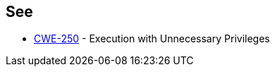 == See

* https://cwe.mitre.org/data/definitions/250.html[CWE-250] - Execution with Unnecessary Privileges
